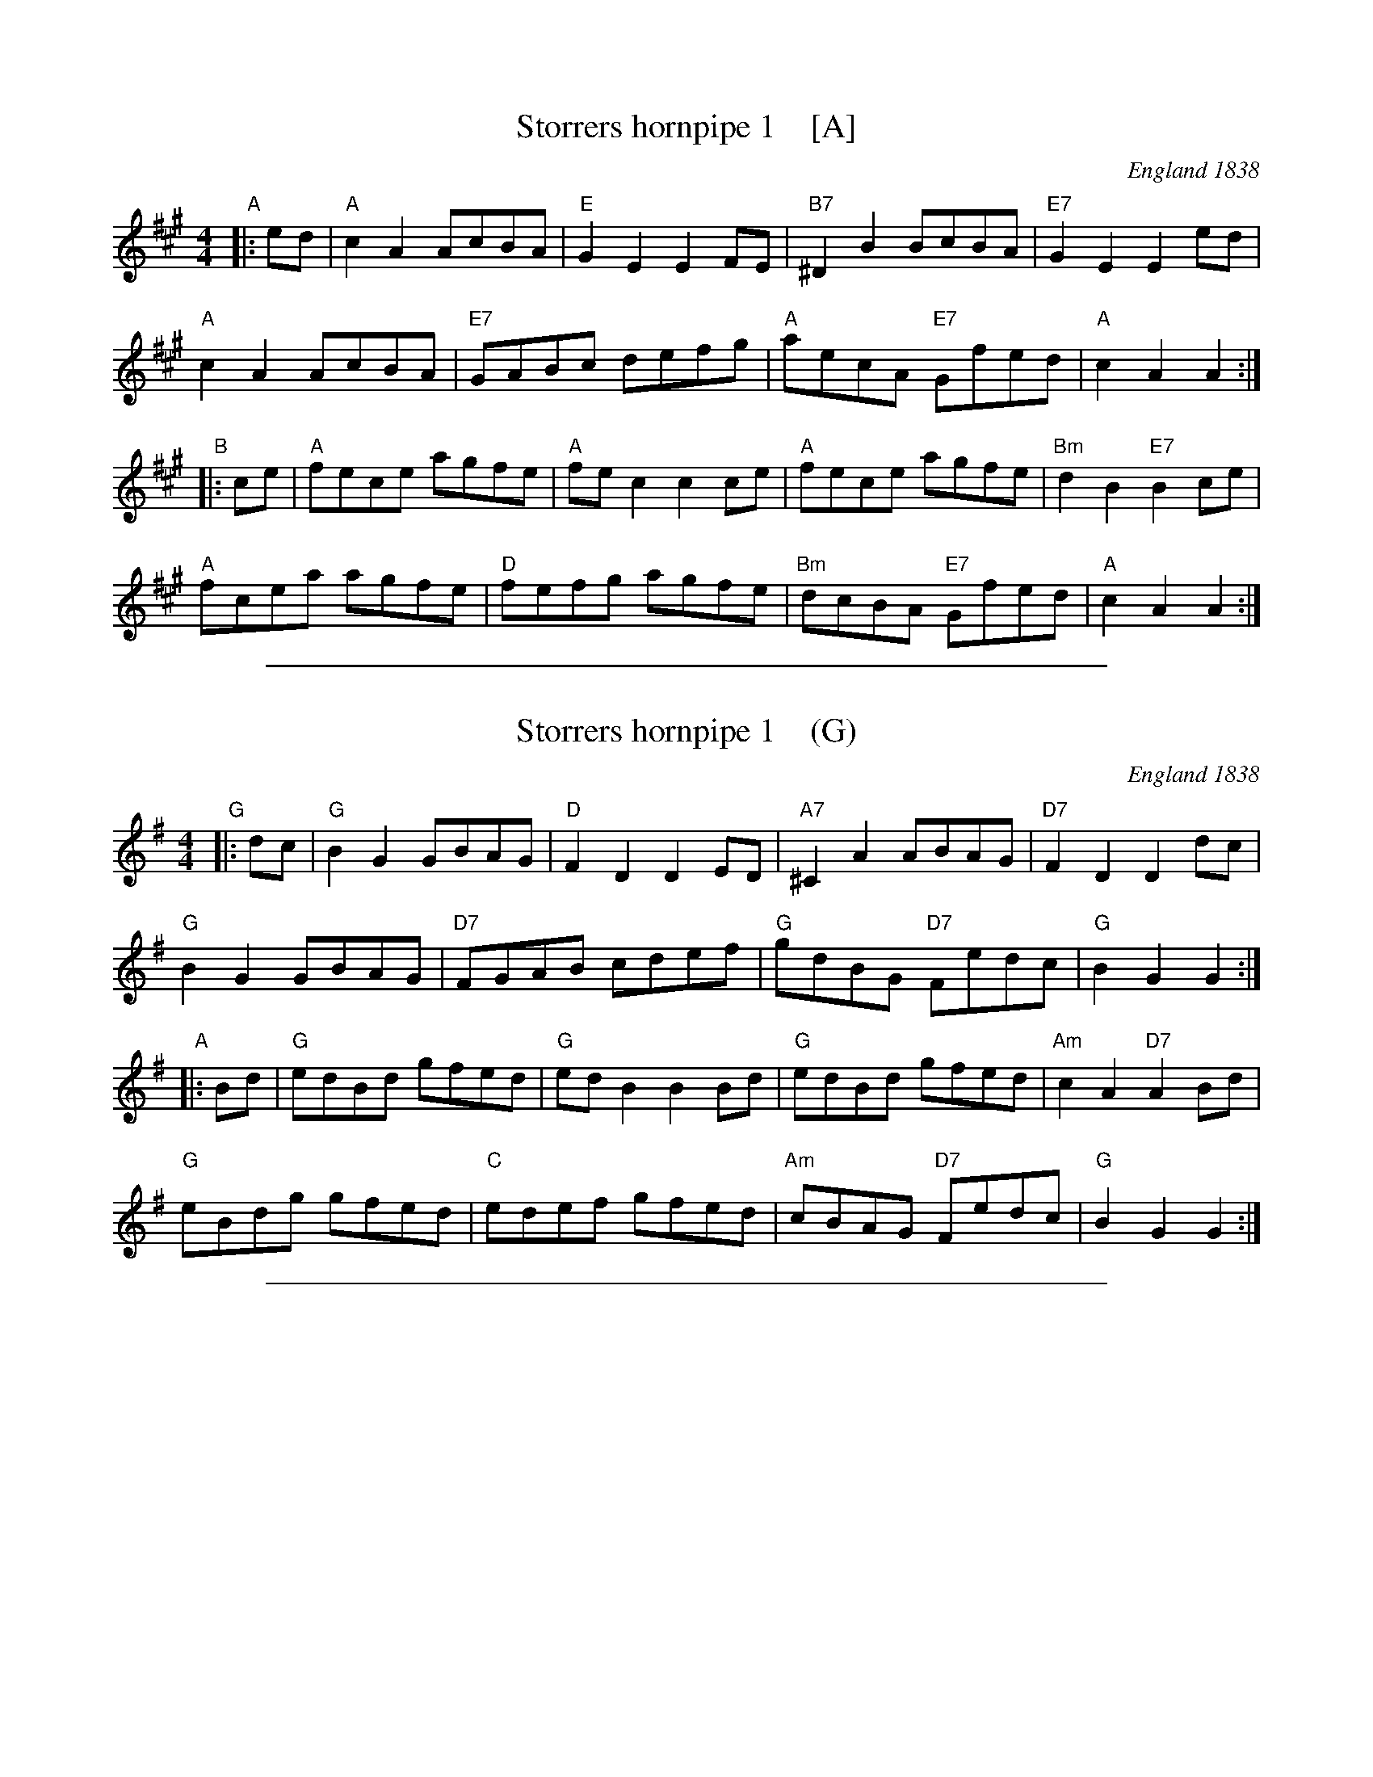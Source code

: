 
X: 1
T: Storrers hornpipe 1    [A]
O: England 1838
S: "Community Dances Manual 6", EFDSS, Jack Hamilton ed., 1981 p.3
R: reel
Z: 2010 John Chambers <jc:trillian.mit.edu>
M: 4/4
L: 1/8
K: A
"A"|: ed |\
"A"c2A2 AcBA | "E"G2E2 E2FE | "B7"^D2B2 BcBA | "E7"G2E2 E2ed |
"A"c2A2 AcBA | "E7"GABc defg | "A"aecA "E7"Gfed | "A"c2A2 A2 :|
"B"|: ce |\
"A"fece agfe | "A"fec2 c2ce | "A"fece agfe | "Bm"d2B2 "E7"B2ce |
"A"fcea agfe | "D"fefg agfe | "Bm"dcBA "E7"Gfed | "A"c2A2 A2 :|

%%sep 1 1 500

X: 1
T: Storrers hornpipe 1    (G)
O: England 1838
S: "Community Dances Manual 6", EFDSS, Jack Hamilton ed., 1981 p.3
R: reel
Z: 2010 John Chambers <jc:trillian.mit.edu>
M: 4/4
L: 1/8
K: G
"G"|: dc |\
"G"B2G2 GBAG | "D"F2D2 D2ED | "A7"^C2A2 ABAG | "D7"F2D2 D2dc |
"G"B2G2 GBAG | "D7"FGAB cdef | "G"gdBG "D7"Fedc | "G"B2G2 G2 :|
"A"|: Bd |\
"G"edBd gfed | "G"edB2 B2Bd | "G"edBd gfed | "Am"c2A2 "D7"A2Bd |
"G"eBdg gfed | "C"edef gfed | "Am"cBAG "D7"Fedc | "G"B2G2 G2 :|

%%sep 1 1 500

X: 1
T: Storrers hornpipe 2   (G)
T: Bank's Hornpipe. WI.030
M: C|
%Q: 180
S: Wm Irwin, 1838 MS, AGG's Transcription
R: Hornpipe
O: England 1838
A: Lake District
Z: vmp.Chris Partington.2005
K: G
gd |\
B2G2 GBAG | F2D2 DEDC | B,2A2 ABAG | F2D2 D2gd |
B2G2 GBAG | FGAB cdef | gdBG AcFA | G2G2 G2 :|
|: Bd |\
edcd gdBd | e2c2 c2cd | edef gdBG | E2A2 A2Bd |
edee gdBd | edBG A2GA | BdBd AdAd | B2G2 G2 :|

%%sep 1 1 500

X: 1
T: Storrers hornpipe 2   [Bb]
T: Bank's Hornpipe. WI.030
M: C|
%Q: 180
S: Wm Irwin, 1838 MS, AGG's Transcription
R: Hornpipe
O: England 1838
A: Lake District
Z: vmp.Chris Partington.2005
K: Bb
bf |\
d2B2 BdcB | A2F2 FGFE | D2c2 cdcB | A2F2 F2bf |
d2B2 BdcB | ABcd efga | bfdB ceAc | B2B2 B2 :|
|: df |\
gfef bfdf | g2e2 e2ef | gfga bfdB | G2c2 c2df |
gfgg bfdf | gfdB c2Bc | dfdf cfcf | d2B2 B2 :|
